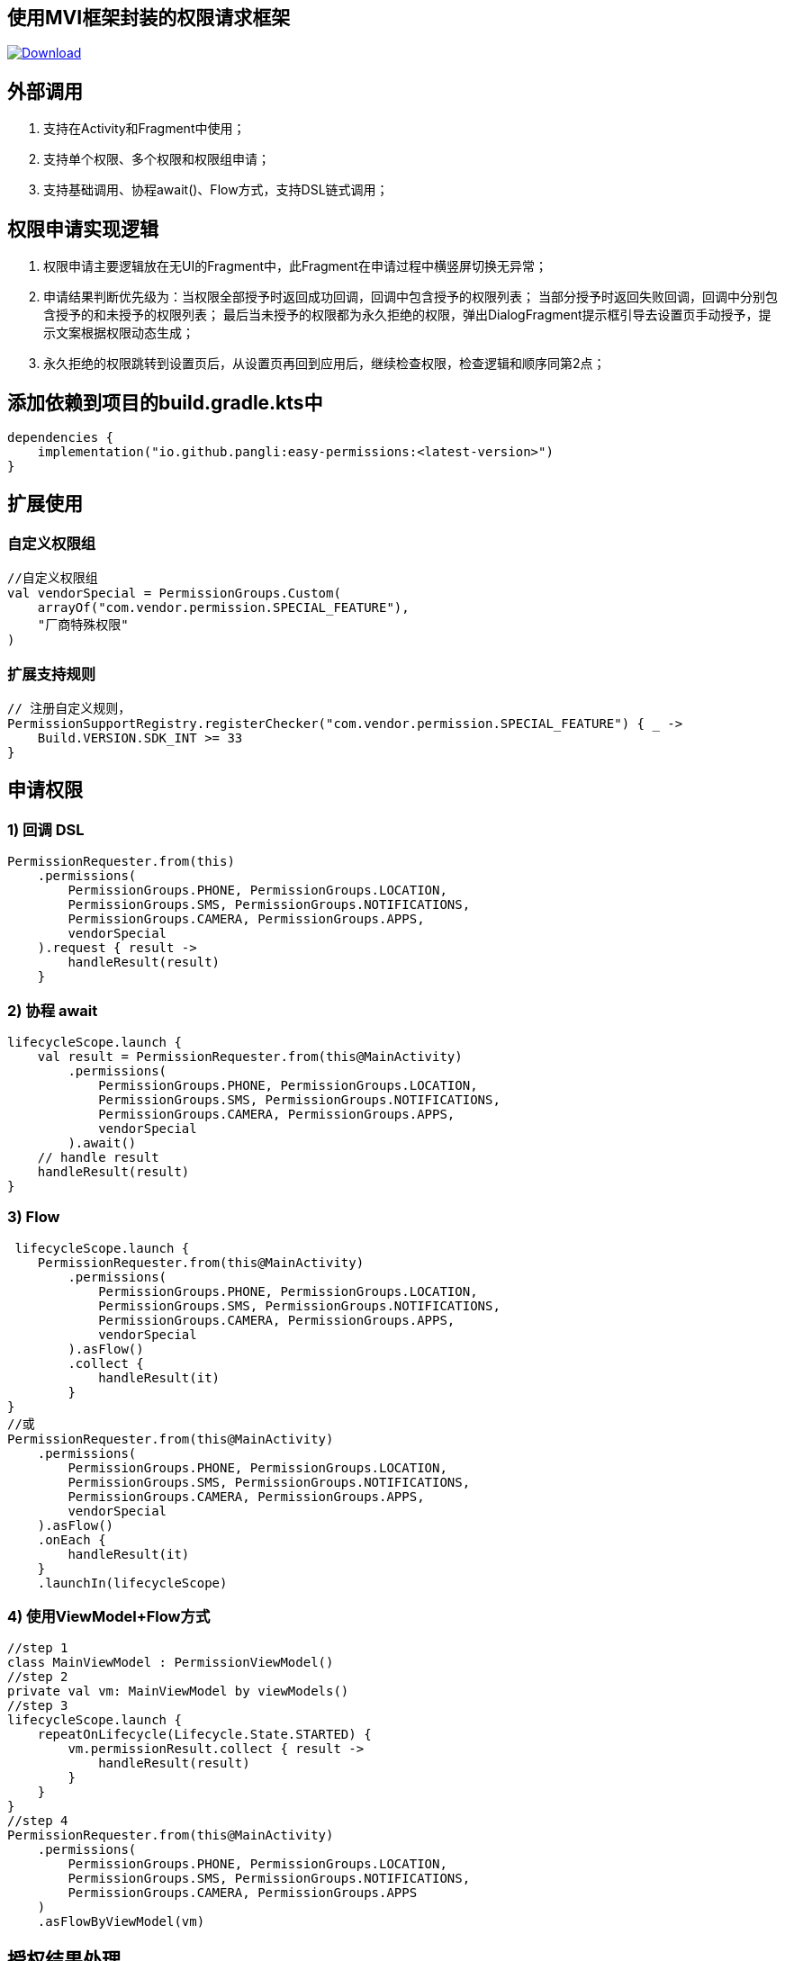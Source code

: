 == 使用MVI框架封装的权限请求框架

:linkattrs:
:project-group:   io.github.pangli
:project-artifactId: easy-permissions
:project-version: 0.0.3

image:https://img.shields.io/maven-central/v/{project-group}/{project-artifactId}?logo=apache%20maven[Download,link="https://search.maven.org/#search|ga|1|g:{project-group} AND a:{project-artifactId}"]

== 外部调用

1. 支持在Activity和Fragment中使用；
2. 支持单个权限、多个权限和权限组申请；
3. 支持基础调用、协程await()、Flow方式，支持DSL链式调用；

== 权限申请实现逻辑

1. 权限申请主要逻辑放在无UI的Fragment中，此Fragment在申请过程中横竖屏切换无异常；
2. 申请结果判断优先级为：当权限全部授予时返回成功回调，回调中包含授予的权限列表； 当部分授予时返回失败回调，回调中分别包含授予的和未授予的权限列表； 最后当未授予的权限都为永久拒绝的权限，弹出DialogFragment提示框引导去设置页手动授予，提示文案根据权限动态生成；
3. 永久拒绝的权限跳转到设置页后，从设置页再回到应用后，继续检查权限，检查逻辑和顺序同第2点；

== 添加依赖到项目的build.gradle.kts中

[source,kotlin]
----
dependencies {
    implementation("io.github.pangli:easy-permissions:<latest-version>")
}
----

== 扩展使用

=== 自定义权限组

[source,kotlin]
----
//自定义权限组
val vendorSpecial = PermissionGroups.Custom(
    arrayOf("com.vendor.permission.SPECIAL_FEATURE"),
    "厂商特殊权限"
)
----

=== 扩展支持规则

[source,kotlin]
----
// 注册自定义规则，
PermissionSupportRegistry.registerChecker("com.vendor.permission.SPECIAL_FEATURE") { _ ->
    Build.VERSION.SDK_INT >= 33
}
----

== 申请权限

=== 1) 回调 DSL

[source,kotlin]
----
PermissionRequester.from(this)
    .permissions(
        PermissionGroups.PHONE, PermissionGroups.LOCATION,
        PermissionGroups.SMS, PermissionGroups.NOTIFICATIONS,
        PermissionGroups.CAMERA, PermissionGroups.APPS,
        vendorSpecial
    ).request { result ->
        handleResult(result)
    }
----

=== 2) 协程 await

[source,kotlin]
----
lifecycleScope.launch {
    val result = PermissionRequester.from(this@MainActivity)
        .permissions(
            PermissionGroups.PHONE, PermissionGroups.LOCATION,
            PermissionGroups.SMS, PermissionGroups.NOTIFICATIONS,
            PermissionGroups.CAMERA, PermissionGroups.APPS,
            vendorSpecial
        ).await()
    // handle result
    handleResult(result)
}
----

=== 3) Flow

[source,kotlin]
----
 lifecycleScope.launch {
    PermissionRequester.from(this@MainActivity)
        .permissions(
            PermissionGroups.PHONE, PermissionGroups.LOCATION,
            PermissionGroups.SMS, PermissionGroups.NOTIFICATIONS,
            PermissionGroups.CAMERA, PermissionGroups.APPS,
            vendorSpecial
        ).asFlow()
        .collect {
            handleResult(it)
        }
}
//或
PermissionRequester.from(this@MainActivity)
    .permissions(
        PermissionGroups.PHONE, PermissionGroups.LOCATION,
        PermissionGroups.SMS, PermissionGroups.NOTIFICATIONS,
        PermissionGroups.CAMERA, PermissionGroups.APPS,
        vendorSpecial
    ).asFlow()
    .onEach {
        handleResult(it)
    }
    .launchIn(lifecycleScope)
----

=== 4) 使用ViewModel+Flow方式

[source,kotlin]
----
//step 1
class MainViewModel : PermissionViewModel()
//step 2
private val vm: MainViewModel by viewModels()
//step 3
lifecycleScope.launch {
    repeatOnLifecycle(Lifecycle.State.STARTED) {
        vm.permissionResult.collect { result ->
            handleResult(result)
        }
    }
}
//step 4
PermissionRequester.from(this@MainActivity)
    .permissions(
        PermissionGroups.PHONE, PermissionGroups.LOCATION,
        PermissionGroups.SMS, PermissionGroups.NOTIFICATIONS,
        PermissionGroups.CAMERA, PermissionGroups.APPS
    )
    .asFlowByViewModel(vm)
----

== 授权结果处理

[source,kotlin]
----
private fun handleResult(result: PermissionEvent) {
    when (result) {
        is PermissionEvent.AllGranted -> {
            vb.textView.text = "已授予\n${result.granted.joinToString("\n")}"
            Toast.makeText(this, "成功", Toast.LENGTH_SHORT).show()
        }

        is PermissionEvent.Partial -> {
            vb.textView.text =
                "已授予\n${result.granted.joinToString("\n")}\n未授予\n${
                    result.denied.joinToString("\n")
                }"
            Toast.makeText(this, "部分成功", Toast.LENGTH_SHORT).show()
        }
    }
}
----

